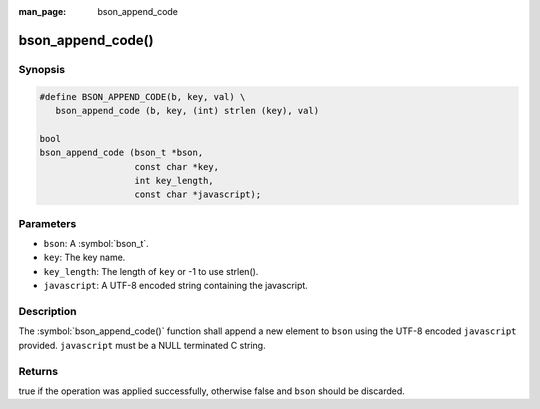 :man_page: bson_append_code

bson_append_code()
==================

Synopsis
--------

.. code-block:: c

  #define BSON_APPEND_CODE(b, key, val) \
     bson_append_code (b, key, (int) strlen (key), val)

  bool
  bson_append_code (bson_t *bson,
                    const char *key,
                    int key_length,
                    const char *javascript);

Parameters
----------

* ``bson``: A :symbol:`bson_t`.
* ``key``: The key name.
* ``key_length``: The length of ``key`` or -1 to use strlen().
* ``javascript``: A UTF-8 encoded string containing the javascript.

Description
-----------

The :symbol:`bson_append_code()` function shall append a new element to ``bson`` using the UTF-8 encoded ``javascript`` provided. ``javascript`` must be a NULL terminated C string.

Returns
-------

true if the operation was applied successfully, otherwise false and ``bson`` should be discarded.

